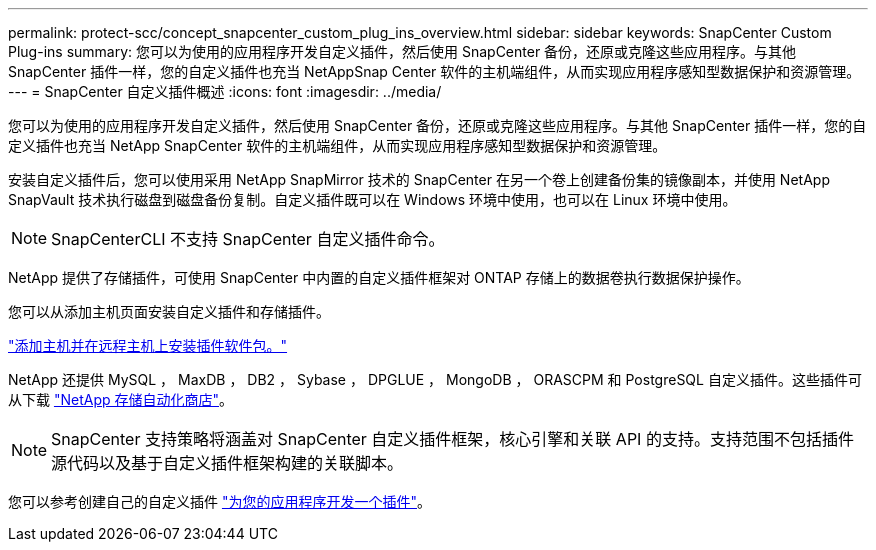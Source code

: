 ---
permalink: protect-scc/concept_snapcenter_custom_plug_ins_overview.html 
sidebar: sidebar 
keywords: SnapCenter Custom Plug-ins 
summary: 您可以为使用的应用程序开发自定义插件，然后使用 SnapCenter 备份，还原或克隆这些应用程序。与其他 SnapCenter 插件一样，您的自定义插件也充当 NetAppSnap Center 软件的主机端组件，从而实现应用程序感知型数据保护和资源管理。 
---
= SnapCenter 自定义插件概述
:icons: font
:imagesdir: ../media/


[role="lead"]
您可以为使用的应用程序开发自定义插件，然后使用 SnapCenter 备份，还原或克隆这些应用程序。与其他 SnapCenter 插件一样，您的自定义插件也充当 NetApp SnapCenter 软件的主机端组件，从而实现应用程序感知型数据保护和资源管理。

安装自定义插件后，您可以使用采用 NetApp SnapMirror 技术的 SnapCenter 在另一个卷上创建备份集的镜像副本，并使用 NetApp SnapVault 技术执行磁盘到磁盘备份复制。自定义插件既可以在 Windows 环境中使用，也可以在 Linux 环境中使用。


NOTE: SnapCenterCLI 不支持 SnapCenter 自定义插件命令。

NetApp 提供了存储插件，可使用 SnapCenter 中内置的自定义插件框架对 ONTAP 存储上的数据卷执行数据保护操作。

您可以从添加主机页面安装自定义插件和存储插件。

link:task_add_hosts_and_install_plug_in_packages_on_remote_hosts_scc.html["添加主机并在远程主机上安装插件软件包。"^]

NetApp 还提供 MySQL ， MaxDB ， DB2 ， Sybase ， DPGLUE ， MongoDB ， ORASCPM 和 PostgreSQL 自定义插件。这些插件可从下载 https://automationstore.netapp.com/home.shtml["NetApp 存储自动化商店"^]。


NOTE: SnapCenter 支持策略将涵盖对 SnapCenter 自定义插件框架，核心引擎和关联 API 的支持。支持范围不包括插件源代码以及基于自定义插件框架构建的关联脚本。

您可以参考创建自己的自定义插件 link:concept_develop_a_plug_in_for_your_application.html["为您的应用程序开发一个插件"^]。
